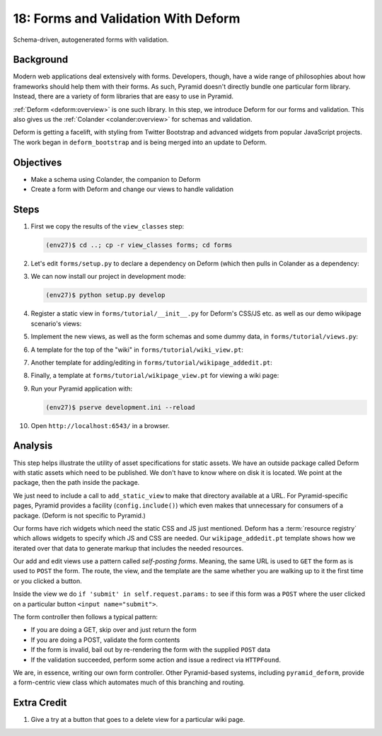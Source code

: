 ====================================
18: Forms and Validation With Deform
====================================

Schema-driven, autogenerated forms with validation.

Background
==========

Modern web applications deal extensively with forms. Developers,
though, have a wide range of philosophies about how frameworks should
help them with their forms. As such, Pyramid doesn't directly bundle
one particular form library. Instead, there are a variety of form
libraries that are easy to use in Pyramid.

:ref:`Deform <deform:overview>`
is one such library. In this step, we introduce Deform for our
forms and validation. This also gives us the
:ref:`Colander <colander:overview>` for schemas and validation.

Deform is getting a facelift, with styling from Twitter Bootstrap and
advanced widgets from popular JavaScript projects. The work began in
``deform_bootstrap`` and is being merged into an update to Deform.

Objectives
==========

- Make a schema using Colander, the companion to Deform

- Create a form with Deform and change our views to handle validation

Steps
=====

#. First we copy the results of the ``view_classes`` step:

   .. code-block:: bash

    (env27)$ cd ..; cp -r view_classes forms; cd forms

#. Let's edit ``forms/setup.py`` to declare a dependency on Deform
   (which then pulls in Colander as a dependency:

   .. literalinclude:: forms/setup.py
    :linenos:

#. We can now install our project in development mode:

   .. code-block:: bash

      (env27)$ python setup.py develop

#. Register a static view in ``forms/tutorial/__init__.py`` for
   Deform's CSS/JS etc. as well as our demo wikipage scenario's
   views:

   .. literalinclude:: forms/tutorial/__init__.py
    :linenos:

#. Implement the new views, as well as the form schemas and some
   dummy data, in ``forms/tutorial/views.py``:

   .. literalinclude:: forms/tutorial/views.py
    :linenos:

#. A template for the top of the "wiki" in
   ``forms/tutorial/wiki_view.pt``:

   .. literalinclude:: forms/tutorial/wiki_view.pt
    :language: html
    :linenos:

#. Another template for adding/editing in
   ``forms/tutorial/wikipage_addedit.pt``:

   .. literalinclude:: forms/tutorial/wikipage_addedit.pt
    :language: html
    :linenos:

#. Finally, a template at ``forms/tutorial/wikipage_view.pt``
   for viewing a wiki page:

   .. literalinclude:: forms/tutorial/wikipage_view.pt
    :language: html
    :linenos:

#. Run your Pyramid application with:

   .. code-block:: bash

    (env27)$ pserve development.ini --reload

#. Open ``http://localhost:6543/`` in a browser.


Analysis
========

This step helps illustrate the utility of asset specifications for
static assets. We have an outside package called Deform with static
assets which need to be published. We don't have to know where on disk
it is located. We point at the package, then the path inside the package.

We just need to include a call to ``add_static_view`` to make that
directory available at a URL. For Pyramid-specific pages,
Pyramid provides a facility (``config.include()``) which even makes
that unnecessary for consumers of a package. (Deform is not specific to
Pyramid.)

Our forms have rich widgets which need the static CSS and JS just
mentioned. Deform has a :term:`resource registry` which allows widgets
to specify which JS and CSS are needed. Our ``wikipage_addedit.pt``
template shows how we iterated over that data to generate markup that
includes the needed resources.

Our add and edit views use a pattern called *self-posting forms*.
Meaning, the same URL is used to ``GET`` the form as is used to
``POST`` the form. The route, the view, and the template are the same
whether you are walking up to it the first time or you clicked a button.

Inside the view we do ``if 'submit' in self.request.params:`` to see if
this form was a ``POST`` where the user clicked on a particular button
``<input name="submit">``.

The form controller then follows a typical pattern:

- If you are doing a GET, skip over and just return the form

- If you are doing a POST, validate the form contents

- If the form is invalid, bail out by re-rendering the form with the
  supplied ``POST`` data

- If the validation succeeded, perform some action and issue a
  redirect via ``HTTPFound``.

We are, in essence, writing our own form controller. Other
Pyramid-based systems, including ``pyramid_deform``, provide a
form-centric view class which automates much of this branching and
routing.

Extra Credit
============

#. Give a try at a button that goes to a delete view for a
   particular wiki page.
